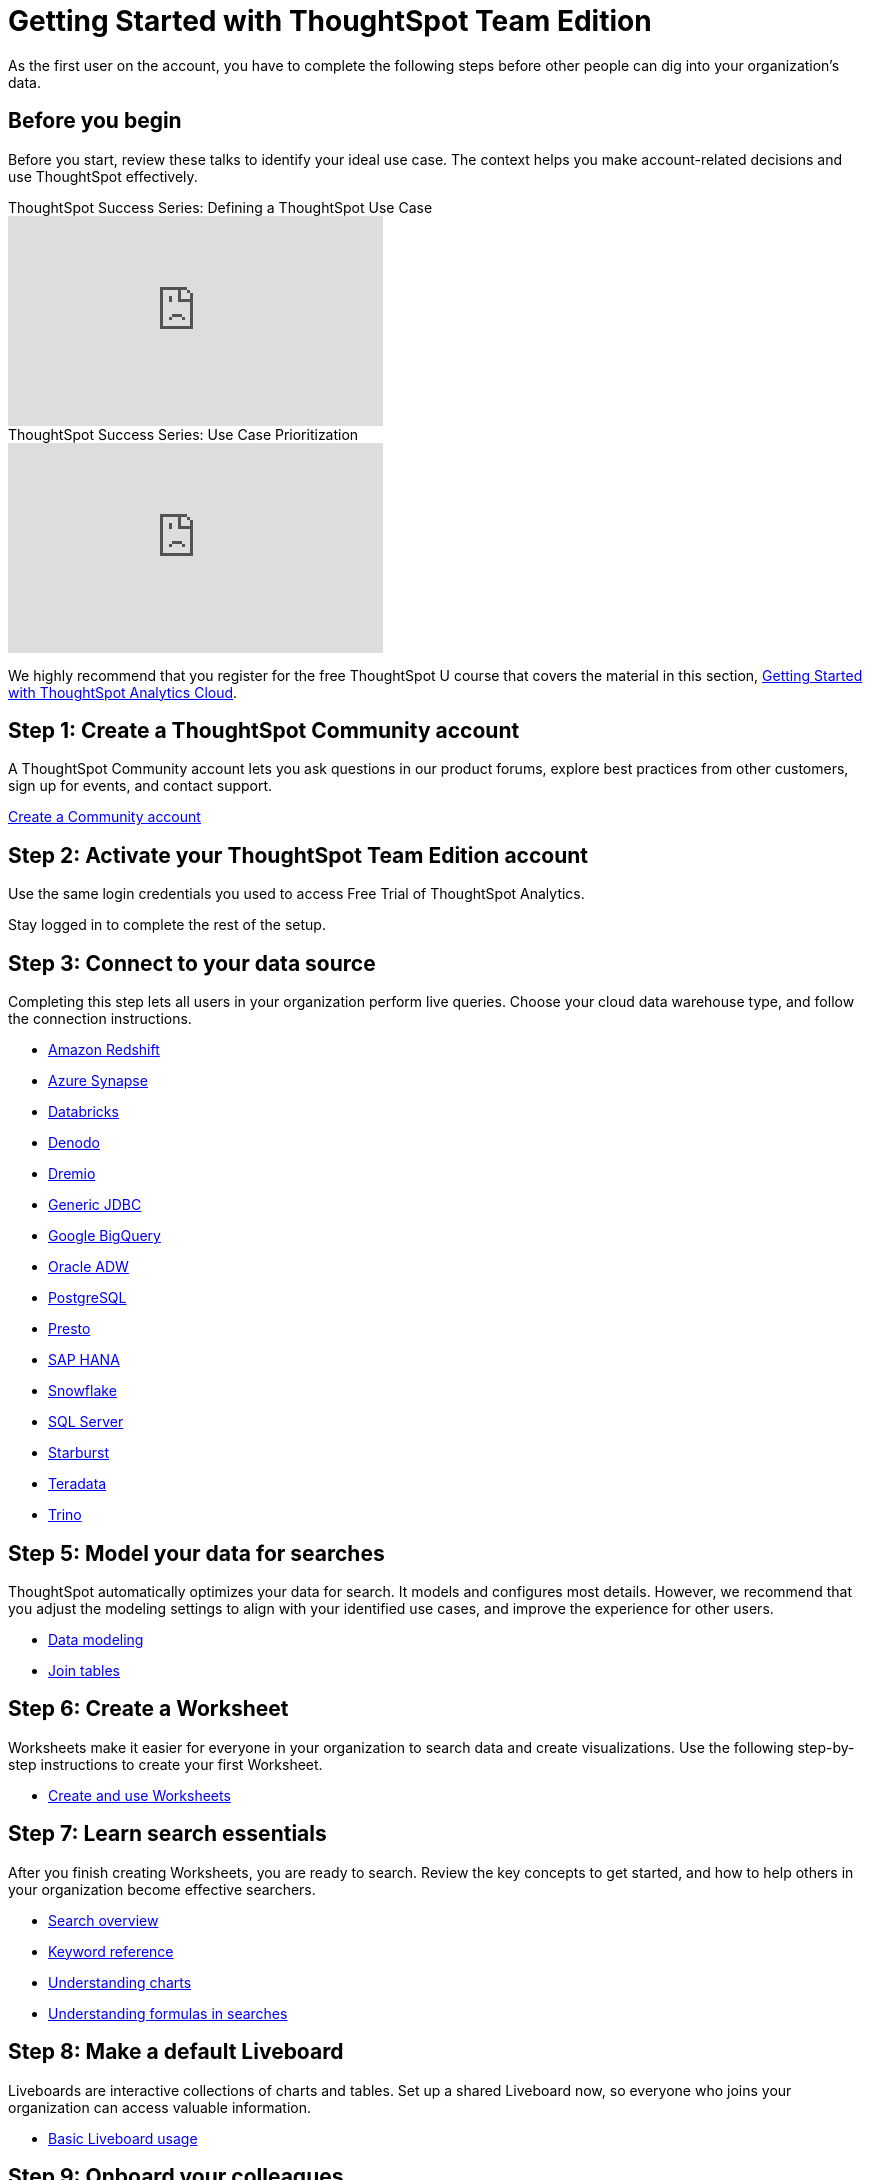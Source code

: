 = Getting Started with ThoughtSpot Team Edition
:last_updated: 3/22/2021
:linkattrs:
:experimental:
:page-layout: default-cloud
:page-noindex:
:page-aliases: /latest/getting-started-teams.adoc
:description: As the first user on the account, you have to complete the following steps before other people can dig into your organization's data.

As the first user on the account, you have to complete the following steps before other people can dig into your organization's data.

== Before you begin

Before you start, review these talks to identify your ideal use case.
The context helps you make account-related decisions and use ThoughtSpot effectively.

video::_HqB__xe3bo[youtube,title="ThoughtSpot Success Series: Defining a ThoughtSpot Use Case",width="375",height="210"]

video::W5dwAmLSwT0[youtube,title="ThoughtSpot Success Series: Use Case Prioritization",width="375",height="210"]


We highly recommend that you register for the free ThoughtSpot U course that covers the material in this section, https://training.thoughtspot.com/getting-started-with-thoughtspot-cloud[Getting Started with ThoughtSpot Analytics Cloud].

== Step 1: Create a ThoughtSpot Community account

A ThoughtSpot Community account lets you ask questions in our product forums, explore best practices from other customers, sign up for events, and contact support.

https://community.thoughtspot.com/customers/s/login/SelfRegister[Create a Community account]

== Step 2: Activate your ThoughtSpot Team Edition account

Use the same login credentials you used to access Free Trial of ThoughtSpot Analytics.
////
We will send you an email that contains the administrator credentials to sign in for the first time.
Check your inbox, then navigate to your new cluster.
////
Stay logged in to complete the rest of the setup.

////
== Step 3: Create users and groups, choose authentication method

Review the available user groups and privileges so you can assign people to the correct roles.
We recommend that you create admins and analysts in this step, especially if you plan to collaborate on the remaining data setup.

* xref:privileges-end-user.adoc[Understanding privileges]
* xref:data-security.adoc[Data security]
* xref:authentication-local.adoc[Managing local authentication]
////

== Step 3: Connect to your data source

Completing this step lets all users in your organization perform live queries.
Choose your cloud data warehouse type, and follow the connection instructions.

* xref:connections-redshift.adoc[Amazon Redshift]
* xref:connections-synapse.adoc[Azure Synapse]
* xref:connections-databricks.adoc[Databricks]
* xref:connections-denodo.adoc[Denodo]
* xref:connections-dremio.adoc[Dremio]
* xref:connections-genericjdbc.adoc[Generic JDBC]
* xref:connections-gbq.adoc[Google BigQuery]
* xref:connections-adw.adoc[Oracle ADW]
* xref:connections-postgresql.adoc[PostgreSQL]
* xref:connections-presto.adoc[Presto]
* xref:connections-hana.adoc[SAP HANA]
* xref:connections-snowflake.adoc[Snowflake]
* xref:connections-sql-server.adoc[SQL Server]
* xref:connections-starburst.adoc[Starburst]
* xref:connections-teradata.adoc[Teradata]
* xref:connections-trino.adoc[Trino]

== Step 5: Model your data for searches

ThoughtSpot automatically optimizes your data for search.
It models and configures most details.
However, we recommend that you adjust the modeling settings to align with your identified use cases, and improve the experience for other users.

* xref:data-modeling.adoc[Data modeling]
* xref:tables-join.adoc[Join tables]

== Step 6: Create a Worksheet

Worksheets make it easier for everyone in your organization to search data and create visualizations.
Use the following step-by-step instructions to create your first Worksheet.

* xref:worksheets.adoc[Create and use Worksheets]

== Step 7: Learn search essentials

After you finish creating Worksheets, you are ready to search.
Review the key concepts to get started, and how to help others in your organization become effective searchers.

* xref:search.adoc[Search overview]
* xref:keywords.adoc[Keyword reference]
* xref:charts.adoc[Understanding charts]
* xref:formulas.adoc[Understanding formulas in searches]

== Step 8: Make a default Liveboard

Liveboards are interactive collections of charts and tables.
Set up a shared Liveboard now, so everyone who joins your organization can access valuable information.

* xref:liveboard.adoc[Basic Liveboard usage]

== Step 9: Onboard your colleagues

Configure your environment to use a specific data source and choose initial Liveboards.

To invite team members to ThoughtSpot, navigate to the *Admin* tab and click *+Invite teammates*. You can now follow prompts to add your teammates by email, and add an optional personal greeting. When you create a new user, they automatically get a welcome email and access to the data sources and Liveboards.

We recommend that you also prepare a support strategy for data-specific questions.

== Keep learning

* https://cloud-docs.thoughtspot.com[ThoughtSpot Cloud documentation]
* https://training.thoughtspot.com/getting-started-with-thoughtspot-cloud[Training: Getting started with ThoughtSpot Analytics Cloud]
* https://youtu.be/EYHa8Ck3tdw[ThoughtSpot Success Series]

== Get connected

* https://www.youtube.com/thoughtspot[Visit YouTube channel]
* https://thoughtspotcs-officehours.youcanbook.me/[Schedule office hours]
* https://groups.thoughtspot.com/events/#/list[Join upcoming events]


== Limitations

Please note that the Team Edition does not include the following features and affordances of the ThoughtSpot Cloud product:

- SpotIQ
- Visual Embed SDK
- REST API
- SAML SSO
- OAuth
- Style Customization
- Row-level security
- Domain whitelisting
